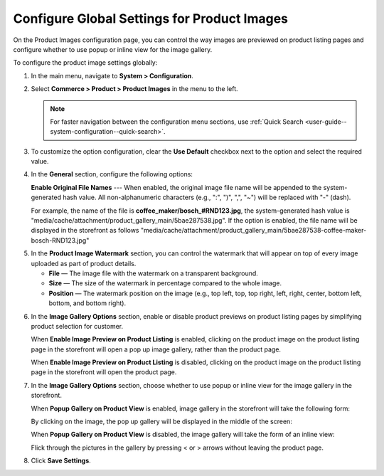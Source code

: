 .. _configuration--guide--commerce--configuration--product-images:

Configure Global Settings for Product Images
============================================

On the Product Images configuration page, you can control the way images are previewed on product listing pages and configure whether to use popup or inline view for the image gallery.

To configure the product image settings globally:

1. In the main menu, navigate to **System > Configuration**.
2. Select **Commerce > Product > Product Images** in the menu to the left.

   .. note::
      For faster navigation between the configuration menu sections, use :ref:`Quick Search <user-guide--system-configuration--quick-search>`.

   .. image:: /user/img/system/config_commerce/product/ProductImages.png
      :alt: Global product image watermark configuration settings

3. To customize the option configuration, clear the **Use Default** checkbox next to the option and select the required value.

4. In the **General** section, configure the following options:

   **Enable Original File Names** --- When enabled, the original image file name will be appended to the system-generated hash value. All non-alphanumeric characters (e.g., ":", ")", ",", "~") will be replaced with "-" (dash).

   For example, the name of the file is **coffee_maker/bosch_#RND123.jpg**, the system-generated hash value is "media/cache/attachment/product_gallery_main/5bae287538.jpg". If the option is enabled, the file name will be displayed in the storefront as follows "media/cache/attachment/product_gallery_main/5bae287538-coffee-maker-bosch-RND123.jpg"


.. _sys--commerce--product--product-images:

5. In the **Product Image Watermark** section, you can control the watermark that will appear on top of every image uploaded as part of product details.

   * **File** — The image file with the watermark on a transparent background.
   * **Size** — The size of the watermark in percentage compared to the whole image.
   * **Position** — The watermark position on the image (e.g., top left, top, top right, left, right, center, bottom left, bottom, and bottom right).


.. _sys--commerce--product--product-images--image-preview--global:

6. In the **Image Gallery Options** section, enable or disable product previews on product listing pages by simplifying product selection for customer.

   .. image:: /user/img/system/config_commerce/product/ImagePreviewGlobal.png
      :alt: Global image gallery options configuration settings

   When **Enable Image Preview on Product Listing** is enabled, clicking on the product image on the product listing page in the storefront will open a pop up image gallery, rather than the product page.

   .. image:: /user/img/system/config_commerce/product/ImagePreviewEnabled.png
      :alt: Illustration of the Enable Image Preview on Product Listing option in the storefront

   When **Enable Image Preview on Product Listing** is disabled, clicking on the product image on the product listing page in the storefront will open the product page.

   .. image:: /user/img/system/config_commerce/product/ImagePreviewDisabled.png
      :alt: Illustration of the Enable Image Preview on Product Listing option disabled

.. _sys--commerce--product--product-images--gallery-slider-global:

7. In the **Image Gallery Options** section, choose whether to use popup or inline view for the image gallery in the storefront.

   .. image:: /user/img/system/config_commerce/product/ImageGallery.png

   When **Popup Gallery on Product View** is enabled, image gallery in the storefront will take the following form:

   .. image:: /user/img/system/config_commerce/product/ImageGalleryEnabled.png
      :alt: Illustration of the Popup Gallery on Product View option in the storefront

   By clicking on the image, the pop up gallery will be displayed in the middle of the screen:

   .. image:: /user/img/system/config_commerce/product/ImageGalleryEnabled2.png
      :class: with-border
      :alt: Displaying the popup gallery functionality

   When **Popup Gallery on Product View** is disabled, the image gallery will take the form of an inline view:

   .. image:: /user/img/system/config_commerce/product/ImageGalleryDisabled.png
      :class: with-border
      :alt: Displaying the popup gallery functionality if the feature is disabled

   Flick through the pictures in the gallery by pressing < or > arrows without leaving the product page.


8. Click **Save Settings**.




